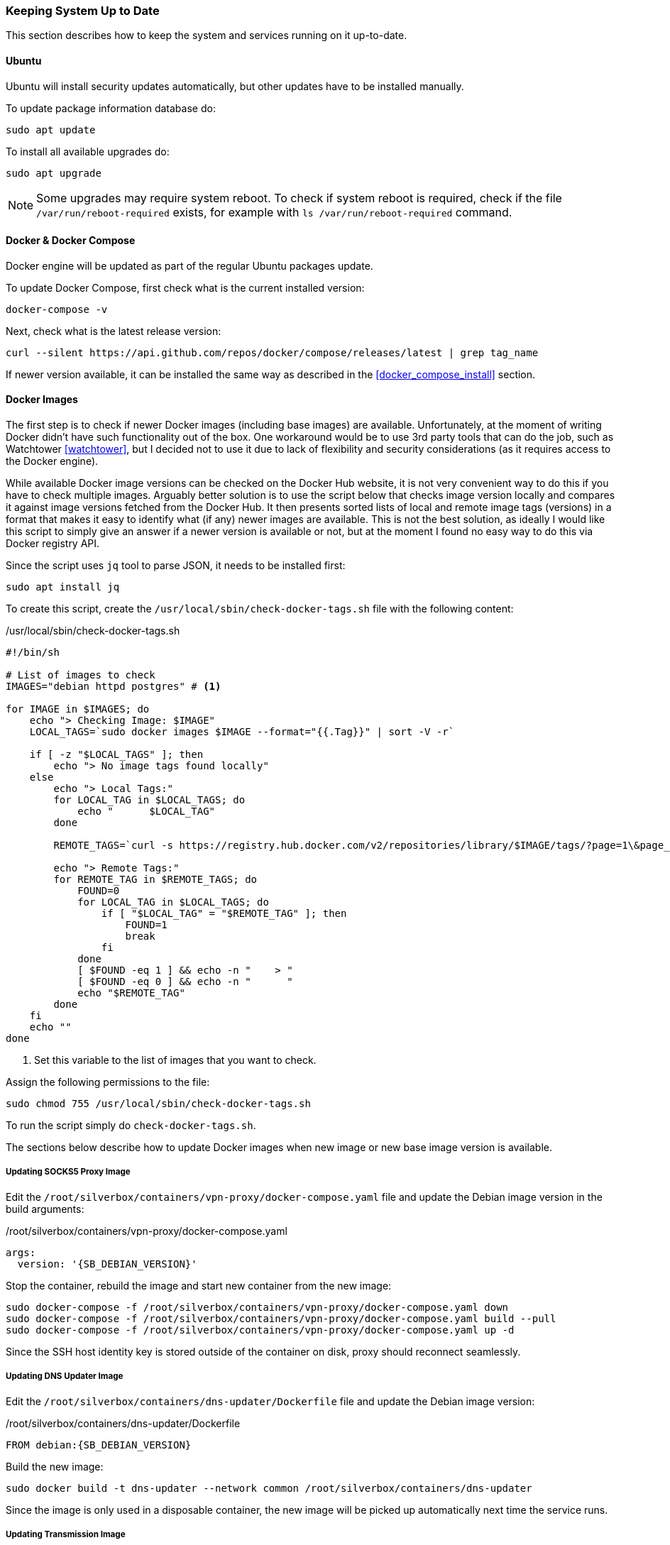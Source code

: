 === Keeping System Up to Date
This section describes how to keep the system and services running on it up-to-date.

==== Ubuntu
Ubuntu will install security updates automatically, but other updates have to be installed manually.

To update package information database do:

----
sudo apt update
----

To install all available upgrades do:

----
sudo apt upgrade
----

NOTE: Some upgrades may require system reboot.
To check if system reboot is required, check if the file `/var/run/reboot-required` exists,
for example with `ls /var/run/reboot-required` command.

==== Docker & Docker Compose
Docker engine will be updated as part of the regular Ubuntu packages update.

To update Docker Compose, first check what is the current installed version:

----
docker-compose -v
----

Next, check what is the latest release version:

----
curl --silent https://api.github.com/repos/docker/compose/releases/latest | grep tag_name
----

If newer version available, it can be installed the same way as described in the <<docker_compose_install>> section.

==== Docker Images
The first step is to check if newer Docker images (including base images) are available.
Unfortunately, at the moment of writing Docker didn't have such functionality out of the box.
One workaround would be to use 3rd party tools that can do the job, such as Watchtower <<watchtower>>,
but I decided not to use it due to lack of flexibility and security considerations
(as it requires access to the Docker engine).

While available Docker image versions can be checked on the Docker Hub website,
it is not very convenient way to do this if you have to check multiple images.
Arguably better solution is to use the script below that checks image version locally
and compares it against image versions fetched from the Docker Hub.
It then presents sorted lists of local and remote image tags (versions)
in a format that makes it easy to identify what (if any) newer images are available.
This is not the best solution,
as ideally I would like this script to simply give an answer if a newer version is available or not,
but at the moment I found no easy way to do this via Docker registry API.

Since the script uses `jq` tool to parse JSON, it needs to be installed first:

----
sudo apt install jq
----

To create this script, create the `/usr/local/sbin/check-docker-tags.sh` file with the following content:

./usr/local/sbin/check-docker-tags.sh
[source,bash]
----
#!/bin/sh

# List of images to check
IMAGES="debian httpd postgres" # <1>

for IMAGE in $IMAGES; do
    echo "> Checking Image: $IMAGE"
    LOCAL_TAGS=`sudo docker images $IMAGE --format="{{.Tag}}" | sort -V -r`

    if [ -z "$LOCAL_TAGS" ]; then
        echo "> No image tags found locally"
    else
        echo "> Local Tags:"
        for LOCAL_TAG in $LOCAL_TAGS; do
            echo "      $LOCAL_TAG"
        done

        REMOTE_TAGS=`curl -s https://registry.hub.docker.com/v2/repositories/library/$IMAGE/tags/?page=1\&page_size=25 | jq .results[].name | sort -V -r | xargs`

        echo "> Remote Tags:"
        for REMOTE_TAG in $REMOTE_TAGS; do
            FOUND=0
            for LOCAL_TAG in $LOCAL_TAGS; do
                if [ "$LOCAL_TAG" = "$REMOTE_TAG" ]; then
                    FOUND=1
                    break
                fi
            done
            [ $FOUND -eq 1 ] && echo -n "    > "
            [ $FOUND -eq 0 ] && echo -n "      "
            echo "$REMOTE_TAG"
        done
    fi
    echo ""
done
----
<1> Set this variable to the list of images that you want to check.

Assign the following permissions to the file:

----
sudo chmod 755 /usr/local/sbin/check-docker-tags.sh
----

To run the script simply do `check-docker-tags.sh`.

The sections below describe how to update Docker images when new image or new base image version is available.

===== Updating SOCKS5 Proxy Image
Edit the `/root/silverbox/containers/vpn-proxy/docker-compose.yaml` file
and update the Debian image version in the build arguments:

./root/silverbox/containers/vpn-proxy/docker-compose.yaml
[source,yaml,subs="attributes+"]
----
args:
  version: '{SB_DEBIAN_VERSION}'
----

Stop the container, rebuild the image and start new container from the new image:

----
sudo docker-compose -f /root/silverbox/containers/vpn-proxy/docker-compose.yaml down
sudo docker-compose -f /root/silverbox/containers/vpn-proxy/docker-compose.yaml build --pull
sudo docker-compose -f /root/silverbox/containers/vpn-proxy/docker-compose.yaml up -d
----

Since the SSH host identity key is stored outside of the container on disk, proxy should reconnect seamlessly.

===== Updating DNS Updater Image
Edit the `/root/silverbox/containers/dns-updater/Dockerfile` file and update the Debian image version:

./root/silverbox/containers/dns-updater/Dockerfile
[source,docker,subs="attributes+"]
----
FROM debian:{SB_DEBIAN_VERSION}
----

Build the new image:

----
sudo docker build -t dns-updater --network common /root/silverbox/containers/dns-updater
----

Since the image is only used in a disposable container,
the new image will be picked up automatically next time the service runs.

===== Updating Transmission Image
Edit the `/root/silverbox/containers/transmission/docker-compose.yaml` file
and update the Debian image version in the build arguments:

./root/silverbox/containers/transmission/docker-compose.yaml
[source,yaml,subs="attributes+"]
----
args:
  version: '{SB_DEBIAN_VERSION}'
----

Stop the container, rebuild the image and start new container from the new image:

----
sudo docker-compose -f /root/silverbox/containers/transmission/docker-compose.yaml down
sudo docker-compose -f /root/silverbox/containers/transmission/docker-compose.yaml build --pull
sudo docker-compose -f /root/silverbox/containers/transmission/docker-compose.yaml up -d
----

===== Updating Reverse Proxy Image
Edit the `/root/silverbox/containers/reverse-proxy/docker-compose.yml` file
and update the Apache httpd image version:

./root/silverbox/containers/reverse-proxy/docker-compose.yml
[source,yaml,subs="attributes+"]
----
image: 'httpd:{SB_HTTPD_VERSION}'
----

Stop the container, pull the new image and start new container from the new image:

----
sudo docker-compose -f /root/silverbox/containers/reverse-proxy/docker-compose.yml down
sudo docker-compose -f /root/silverbox/containers/reverse-proxy/docker-compose.yml pull
sudo docker-compose -f /root/silverbox/containers/reverse-proxy/docker-compose.yml up -d
----

==== Nextcloud
By default, Nextcloud will automatically show notification when new version is available.
This can also be checked on the _Settings -> Overview_ page.

The upgrade procedures for Nextcloud are described in the Nextcloud admin guide
(https://docs.nextcloud.com/server/stable/admin_manual/maintenance/upgrade.html)
and in the Nextcloud Docker images repository readme (https://github.com/nextcloud/docker#update-to-a-newer-version).

NOTE: While Nextcloud supports skipping point releases (e.g. upgrading from 15.0.1 to 15.0.3 while skipping 15.0.2),
the admin guide recommends installing all point releases.

Before upgrading, it is good idea to consult changelog (https://nextcloud.com/changelog)
to see what is new in the new release and check if any extra steps are required during an upgrade.

To upgrade Nextcloud, first tear down the existing containers:

----
sudo docker-compose -f /root/silverbox/containers/nextcloud/docker-compose.yml down
----

Edit the `/root/silverbox/containers/nextcloud/docker-compose.yml` file
and update Docker image version for `nextcloud-fpm`.
You can also update images for the Postgres database (`nextcloud-db`)
and the Apache httpd web server (`nextcloud-web`), if newer versions are available.
If upgrading Postgres image, make sure that the new version is supported by the Nextcloud
and check the Postgres documentation to see if any extra upgrade steps are required.

Pull and build new images:

----
sudo docker-compose -f /root/silverbox/containers/nextcloud/docker-compose.yml pull
sudo docker-compose -f /root/silverbox/containers/nextcloud/docker-compose.yml build --pull
----

Start Nextcloud:

----
sudo docker-compose -f /root/silverbox/containers/nextcloud/docker-compose.yml up -d
----

Open the Nextcloud UI and upgrade prompt should appear. Upgrade can be initiated from this prompt.

After upgrade, navigate to the _Settings -> Overview_ page and see if any new warnings have appeared.
If you see any warnings, consult Nextcloud admin guide on how to fix them.

